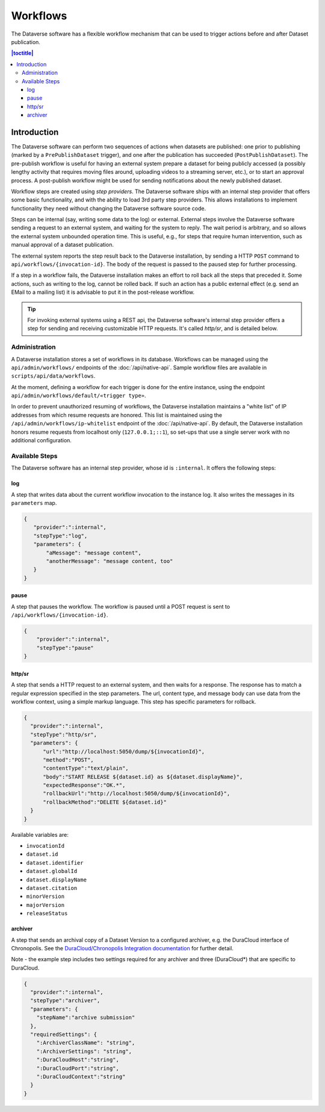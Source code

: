 Workflows
================

The Dataverse software has a flexible workflow mechanism that can be used to trigger actions before and after Dataset publication.

.. contents:: |toctitle|
        :local:


Introduction
------------

The Dataverse software can perform two sequences of actions when datasets are published: one prior to publishing (marked by a ``PrePublishDataset`` trigger), and one after the publication has succeeded (``PostPublishDataset``). The pre-publish workflow is useful for having an external system prepare a dataset for being publicly accessed (a possibly lengthy activity that requires moving files around, uploading videos to a streaming server, etc.), or to start an approval process. A post-publish workflow might be used for sending notifications about the newly published dataset.

Workflow steps are created using *step providers*. The Dataverse software ships with an internal step provider that offers some basic functionality, and with the ability to load 3rd party step providers. This allows installations to implement functionality they need without changing the Dataverse software source code.

Steps can be internal (say, writing some data to the log) or external. External steps involve the Dataverse software sending a request to an external system, and waiting for the system to reply. The wait period is arbitrary, and so allows the external system unbounded operation time. This is useful, e.g., for steps that require human intervention, such as manual approval of a dataset publication.

The external system reports the step result back to the Dataverse installation, by sending a HTTP ``POST`` command to ``api/workflows/{invocation-id}``. The body of the request is passed to the paused step for further processing.

If a step in a workflow fails, the Dataverse installation makes an effort to roll back all the steps that preceded it. Some actions, such as writing to the log, cannot be rolled back. If such an action has a public external effect (e.g. send an EMail to a mailing list) it is advisable to put it in the post-release workflow.

.. tip::
  For invoking external systems using a REST api, the Dataverse software's internal step
  provider offers a step for sending and receiving customizable HTTP requests.
  It's called *http/sr*, and is detailed below.

Administration
~~~~~~~~~~~~~~

A Dataverse installation stores a set of workflows in its database. Workflows can be managed using the ``api/admin/workflows/`` endpoints of the :doc:`/api/native-api`. Sample workflow files are available in ``scripts/api/data/workflows``.

At the moment, defining a workflow for each trigger is done for the entire instance, using the endpoint ``api/admin/workflows/default/«trigger type»``.

In order to prevent unauthorized resuming of workflows, the Dataverse installation maintains a "white list" of IP addresses from which resume requests are honored. This list is maintained using the ``/api/admin/workflows/ip-whitelist`` endpoint of the :doc:`/api/native-api`. By default, the Dataverse installation honors resume requests from localhost only (``127.0.0.1;::1``), so set-ups that use a single server work with no additional configuration.


Available Steps
~~~~~~~~~~~~~~~

The Dataverse software has an internal step provider, whose id is ``:internal``. It offers the following steps:

log
+++

A step that writes data about the current workflow invocation to the instance log. It also writes the messages in its ``parameters`` map.

.. code:: json

  {
     "provider":":internal",
     "stepType":"log",
     "parameters": {
         "aMessage": "message content",
         "anotherMessage": "message content, too"
     }
  }


pause
+++++

A step that pauses the workflow. The workflow is paused until a POST request is sent to ``/api/workflows/{invocation-id}``.

.. code:: json

  {
      "provider":":internal",
      "stepType":"pause"
  }


http/sr
+++++++

A step that sends a HTTP request to an external system, and then waits for a response. The response has to match a regular expression specified in the step parameters. The url, content type, and message body can use data from the workflow context, using a simple markup language. This step has specific parameters for rollback.

.. code:: json

  {
    "provider":":internal",
    "stepType":"http/sr",
    "parameters": {
        "url":"http://localhost:5050/dump/${invocationId}",
        "method":"POST",
        "contentType":"text/plain",
        "body":"START RELEASE ${dataset.id} as ${dataset.displayName}",
        "expectedResponse":"OK.*",
        "rollbackUrl":"http://localhost:5050/dump/${invocationId}",
        "rollbackMethod":"DELETE ${dataset.id}"
    }
  }

Available variables are:

* ``invocationId``
* ``dataset.id``
* ``dataset.identifier``
* ``dataset.globalId``
* ``dataset.displayName``
* ``dataset.citation``
* ``minorVersion``
* ``majorVersion``
* ``releaseStatus``

archiver
++++++++

A step that sends an archival copy of a Dataset Version to a configured archiver, e.g. the DuraCloud interface of Chronopolis. See the `DuraCloud/Chronopolis Integration documentation <http://guides.dataverse.org/en/latest/admin/integrations.html#id15>`_ for further detail.

Note - the example step includes two settings required for any archiver and three (DuraCloud*) that are specific to DuraCloud.

.. code:: json


  {
    "provider":":internal",
    "stepType":"archiver",
    "parameters": {
      "stepName":"archive submission"
    },
    "requiredSettings": {
      ":ArchiverClassName": "string",
      ":ArchiverSettings": "string",
      ":DuraCloudHost":"string",
      ":DuraCloudPort":"string",
      ":DuraCloudContext":"string" 
    }
  }

